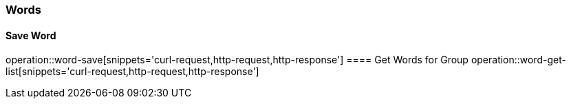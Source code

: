 === Words
==== Save Word
operation::word-save[snippets='curl-request,http-request,http-response']
==== Get Words for Group
operation::word-get-list[snippets='curl-request,http-request,http-response']
